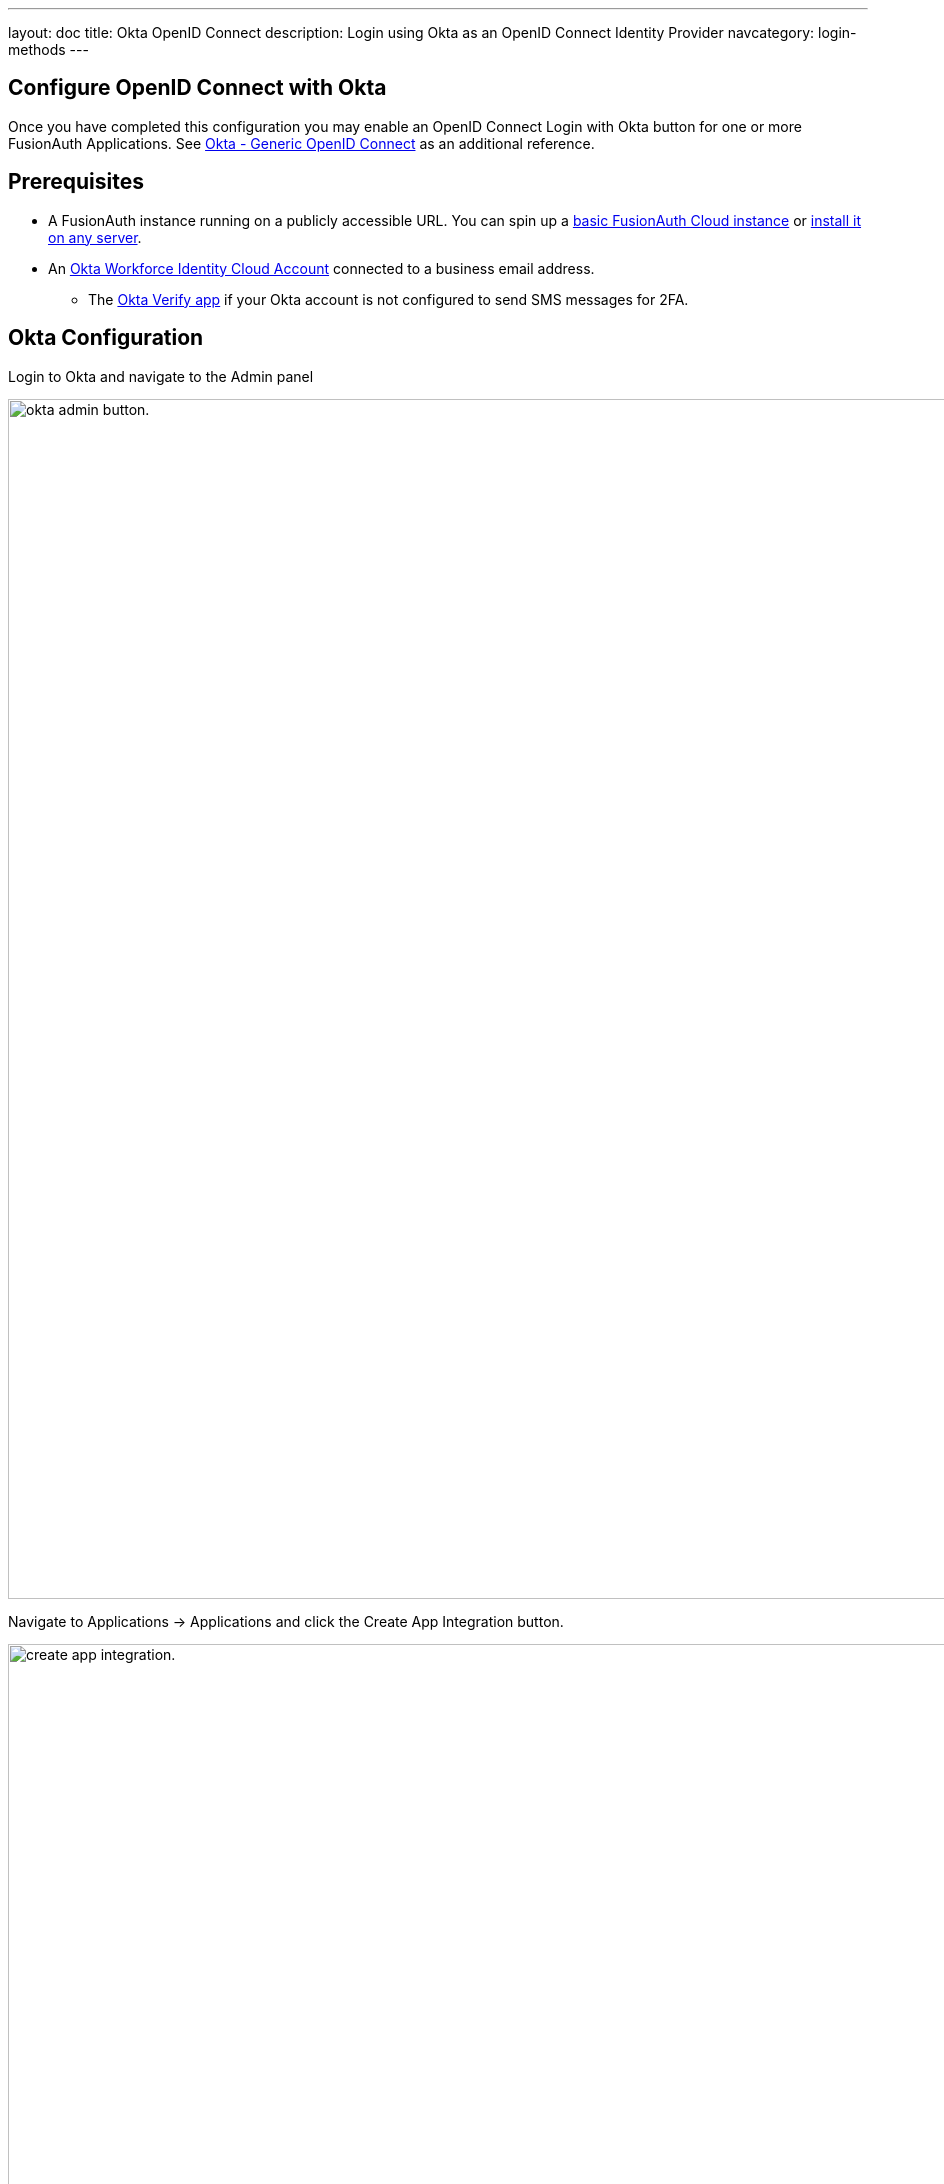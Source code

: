 ---
layout: doc
title: Okta OpenID Connect
description: Login using Okta as an OpenID Connect Identity Provider
navcategory: login-methods
---

:sectnumlevels: 0

== Configure OpenID Connect with Okta

Once you have completed this configuration you may enable an OpenID Connect [uielement]#Login with Okta# button for one or more FusionAuth Applications.  See link:https://help.okta.com/en-us/Content/Topics/integrations/open-id-connect.htm[Okta - Generic OpenID Connect] as an additional reference.

== Prerequisites

* A FusionAuth instance running on a publicly accessible URL. You can spin up a link:/pricing[basic FusionAuth Cloud instance] or link:/docs/v1/tech/installation-guide/[install it on any server].
* An link:https://www.okta.com[Okta Workforce Identity Cloud Account] connected to a business email address.
** The link:https://help.okta.com/en-us/Content/Topics/Mobile/okta-verify-overview.htm[Okta Verify app] if your Okta account is not configured to send SMS messages for 2FA.

== Okta Configuration

Login to Okta and navigate to the [uielement]#Admin# panel

image::identity-providers/okta/okta-idp-admin-button.png[okta admin button.,width=1200]

Navigate to [breadcrumb]#Applications -> Applications# and click the [uielement]#Create App Integration# button.

image::identity-providers/okta/okta-idp-create-app-integration.png[create app integration.,width=1200,role=bottom-cropped]

Select [field]#OIDC - OpenID Connect# and [field]#Web Application# then click [uielement]#Next#.

image::identity-providers/okta/okta-idp-oidc-webapp.png[oidc and web application.,width=1200]

Enter an [field]#App integration name# and ensure that [field]#Authorization Code# is checked. Then, supply a [field]#Sign-in redirect URI# of the form `<YOUR_FUSIONAUTH_URL>/oauth2/callback`, where `YOUR_FUSIONAUTH_URL` is the URL of your FusionAuth instance. For example, `\https://local.fusionauth.io`

image::identity-providers/okta/okta-idp-name-uri.png[name and redirect uri.,width=1200,role=bottom-cropped]

Under [breadcrumb]#Assignments#, select [field]#Skip group assignment for now#. Hit [uielement]#Save#.

image::identity-providers/okta/okta-idp-skip-group.png[skip group assignment.,width=1200]

Copy the [field]#Client ID# and [field]#Secret# into a text file for later use.

image::identity-providers/okta/okta-idp-client-id-secret.png[client id and secret.,width=1200]

Under [breadcrumb]#Sign On#, edit the [breadcrumb]#OpenID Connect ID Token# and change the [field]#Issuer# to use the `Okta URL`. Hit [uielement]#Save# and copy this URL into a text file as well.

image::identity-providers/okta/okta-idp-issuer.png[issuer url.,width=1200]

Navigate to [breadcrumb]#Directory -> People# and click on the username of the user that you'd like to authenticate. Then click [uielement]#Assign Applications# and hit the [uielement]#Assign# button next to the one you created. Then click [uielement]#Save and Go Back# and [uielement]#Done#.

== Configure a new FusionAuth OpenID Connect Identity Provider

There is no pre-configured Identity Provider for Okta in FusionAuth. The generic "OpenID" Identity Provider can be used though, as Okta supports the standard OpenId Connect protocols.

Navigate to your FusionAuth instance. Select [breadcrumb]#Settings# from the sidebar and then [breadcrumb]#Identity Providers#.

Select [uielement]#Add OpenID Connect# from the [uielement]#Add# dropdown at the top right of the page.

image::identity-providers/okta/okta-choose-openid.png[Create a new OpenID integration, width=1200, role=bottom-cropped]

- Provide a [field]#Name#, like `Okta`.
- Set [field]#Client Id# to the `Client ID` recorded when creating the app integration on Okta.
- Select `HTTP Basic Authentication` for the [field]#Client Authentication# field.
- Set the [field]#Client secret# to the client secret recorded when creating the app integration on Okta.
- Enable [field]#Discover endpoints#.
- Use the Okta URL that you recorded as the [field]#Issuer# URL.
- For the [field]#Scope#, type in `openid email`.
- Optionally, change the [field]#Button Text# field to `Login with Okta`.

image::identity-providers/okta/okta-idp-settings-identity-provider.png[identity provider settings.,width=1200]

- In the [breadcrumb]#Applications# section, ensure that the application that you are adding Okta authentication to has the [field]#Enabled# and [field]#Create Registration# switches toggled. Hit [uielement]#Save#.

== Testing the Login

To test, navigate to the applications page in FusionAuth. Click on the [breadcrumb]#View# icon (magnifying glass) next to the application you enabled Okta login on and copy the `OAuth IdP login URL` address. Navigate to this address. You should see a [uielement]#Login with Okta# option on your app's sign-in page:

image::identity-providers/okta/okta-idp-result.png[result.,width=1200,role=bottom-cropped]

Click the [uielement]#Login with Okta# button. Test logging in with the username and password, as well as the 2FA method selected when configuring your account on Okta.

If it is all set up correctly, you should be redirected back to your app, successfully logged in. The user will be added to FusionAuth, and you can examine the [breadcrumb]#Linked accounts# section of the user details screen to see that the Okta OIDC link was created.
